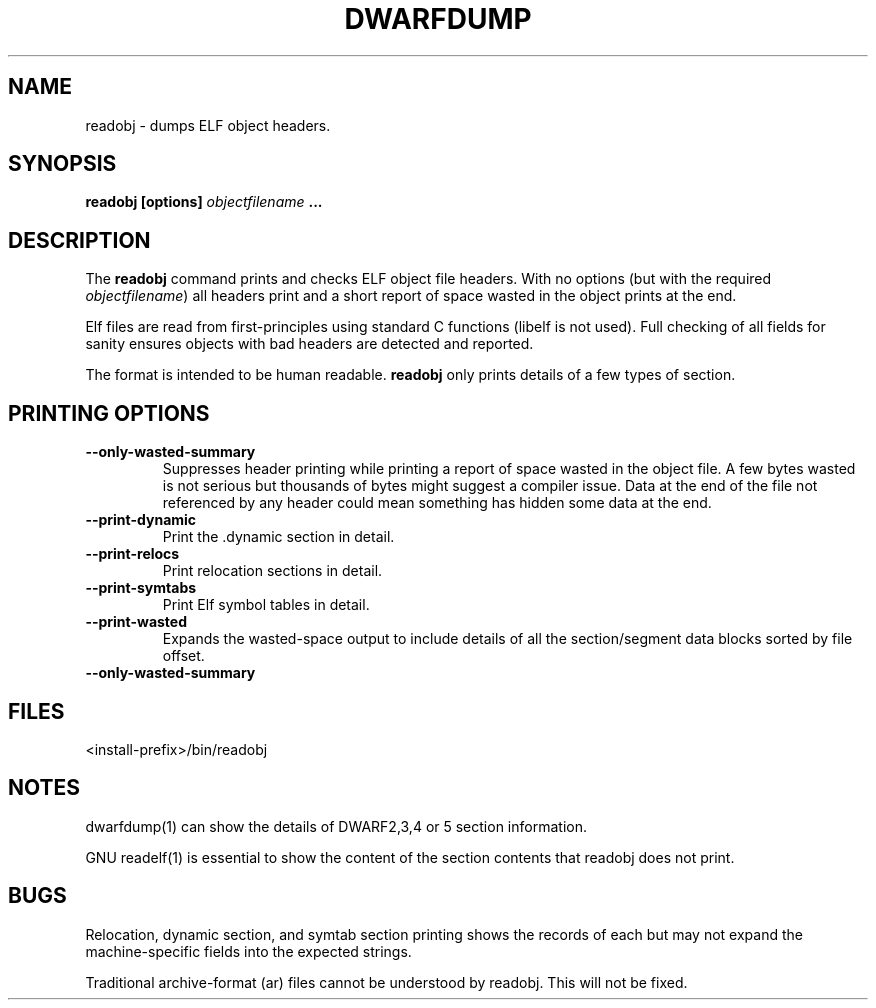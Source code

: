 .TH DWARFDUMP
.SH NAME
readobj \- dumps ELF object headers.
.SH SYNOPSIS
.B readobj [options] \f2objectfilename\fP ...
.SH DESCRIPTION
The 
.B readobj
command prints and checks ELF object file headers.
With no options (but with the required \f2objectfilename\fP) 
all headers print and a short report of space wasted
in the object prints at the end.
.PP
Elf files are read from first-principles using
standard C functions (libelf is not used).  
Full checking of all fields for sanity
ensures objects with bad headers are detected and
reported.
.PP
The format is intended to be human readable.
.B readobj
only prints details of a few types of section.
.SH PRINTING OPTIONS
.TP
.B \--only-wasted-summary
Suppresses header printing while printing
a report of space wasted in the object file.
A few bytes wasted is not serious but
thousands of bytes might suggest a
compiler issue.
Data at the end of the file not referenced by any header
could mean something has hidden some data at the end.

.TP
.B \--print-dynamic
Print the .dynamic section in detail.

.TP
.B \--print-relocs
Print relocation sections in detail.

.TP
.B \--print-symtabs
Print Elf symbol tables in detail.

.TP
.B \--print-wasted
Expands the  wasted-space output
to include details of all
the section/segment data blocks
sorted by file offset.

.TP
.B \--only-wasted-summary

.SH FILES
<install-prefix>/bin/readobj
.SH NOTES
dwarfdump(1) can show the details of DWARF2,3,4 or 5
section information.
.P
GNU readelf(1) is essential to show  the content
of the section contents that readobj does not print.
.SH BUGS
Relocation, dynamic section, and symtab section
printing shows the records of each but may not
expand the machine-specific fields into the
expected strings.
.P
Traditional archive-format (ar) files cannot be
understood by readobj.  This will not be fixed.
